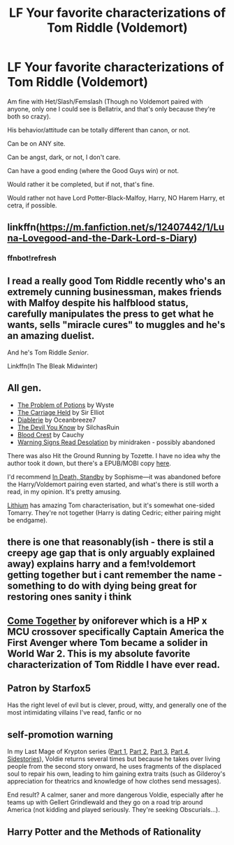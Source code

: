 #+TITLE: LF Your favorite characterizations of Tom Riddle (Voldemort)

* LF Your favorite characterizations of Tom Riddle (Voldemort)
:PROPERTIES:
:Author: SnarkyAndProud
:Score: 4
:DateUnix: 1579481047.0
:DateShort: 2020-Jan-20
:FlairText: Request
:END:
Am fine with Het/Slash/Femslash (Though no Voldemort paired with anyone, only one I could see is Bellatrix, and that's only because they're both so crazy).

His behavior/attitude can be totally different than canon, or not.

Can be on ANY site.

Can be angst, dark, or not, I don't care.

Can have a good ending (where the Good Guys win) or not.

Would rather it be completed, but if not, that's fine.

Would rather not have Lord Potter-Black-Malfoy, Harry, NO Harem Harry, et cetra, if possible.


** linkffn([[https://m.fanfiction.net/s/12407442/1/Luna-Lovegood-and-the-Dark-Lord-s-Diary]])
:PROPERTIES:
:Author: FavChanger
:Score: 6
:DateUnix: 1579481774.0
:DateShort: 2020-Jan-20
:END:

*** ffnbot!refresh
:PROPERTIES:
:Author: FavChanger
:Score: 1
:DateUnix: 1579601791.0
:DateShort: 2020-Jan-21
:END:


** I read a really good Tom Riddle recently who's an extremely cunning businessman, makes friends with Malfoy despite his halfblood status, carefully manipulates the press to get what he wants, sells "miracle cures" to muggles and he's an amazing duelist.

And he's Tom Riddle /Senior/.

Linkffn(In The Bleak Midwinter)
:PROPERTIES:
:Author: 15_Redstones
:Score: 5
:DateUnix: 1579499802.0
:DateShort: 2020-Jan-20
:END:


** All gen.

- [[http://archiveofourown.org/works/10588629/chapters/23404335][The Problem of Potions]] by Wyste
- [[https://archiveofourown.org/works/5601229/chapters/12905599][The Carriage Held]] by Sir Elliot
- [[https://archiveofourown.org/works/16697380/chapters/39160087][Diablerie]] by Oceanbreeze7
- [[https://archiveofourown.org/works/19312162/chapters/45935500][The Devil You Know]] by SilchasRuin
- [[https://archiveofourown.org/works/22022296][Blood Crest]] by Cauchy
- [[https://archiveofourown.org/works/4536774/chapters/10325370][Warning Signs Read Desolation]] by minidraken - possibly abandoned

There was also Hit the Ground Running by Tozette. I have no idea why the author took it down, but there's a EPUB/MOBI copy [[http://www.ff2ebook.com/archive.php?search=Hit+the+ground+running][here]].

I'd recommend [[https://archiveofourown.org/works/614577/chapters/1108217][In Death, Standby]] by Sophisme---it was abandoned before the Harry/Voldemort pairing even started, and what's there is still worth a read, in my opinion. It's pretty amusing.

[[https://archiveofourown.org/works/2296544][Lithium]] has amazing Tom characterisation, but it's somewhat one-sided Tomarry. They're not together (Harry is dating Cedric; either pairing might be endgame).
:PROPERTIES:
:Score: 4
:DateUnix: 1579542325.0
:DateShort: 2020-Jan-20
:END:


** there is one that reasonably(ish - there is stil a creepy age gap that is only arguably explained away) explains harry and a fem!voldemort getting together but i cant remember the name - something to do with dying being great for restoring ones sanity i think
:PROPERTIES:
:Author: randomredditor12345
:Score: 1
:DateUnix: 1579485083.0
:DateShort: 2020-Jan-20
:END:


** [[https://www.fanfiction.net/s/12490736/1/Come-Together][Come Together]] by oniforever which is a HP x MCU crossover specifically Captain America the First Avenger where Tom became a solider in World War 2. This is my absolute favorite characterization of Tom Riddle I have ever read.
:PROPERTIES:
:Author: FairyRave
:Score: 1
:DateUnix: 1579498347.0
:DateShort: 2020-Jan-20
:END:


** Patron by Starfox5

Has the right level of evil but is clever, proud, witty, and generally one of the most intimidating villains I've read, fanfic or no
:PROPERTIES:
:Author: chlorinecrownt
:Score: 1
:DateUnix: 1579500570.0
:DateShort: 2020-Jan-20
:END:


** *self-promotion warning*

In my Last Mage of Krypton series ([[https://www.fanfiction.net/s/12191520/1/The-Last-Mage-Of-Krypton][Part 1]], [[https://www.fanfiction.net/s/12357124/1/Rising-From-The-Shadows][Part 2]], [[https://www.fanfiction.net/s/12564837/1/A-Distant-Storm][Part 3]], [[https://www.fanfiction.net/s/12831094/1/A-Challenge-Unexpected][Part 4]], [[https://www.fanfiction.net/s/13202563/1/The-Kryptonian-Grimoire][Sidestories]]), Voldie returns several times but because he takes over living people from the second story onward, he uses fragments of the displaced soul to repair his own, leading to him gaining extra traits (such as Gilderoy's appreciation for theatrics and knowledge of how clothes send messages).

End result? A calmer, saner and more dangerous Voldie, especially after he teams up with Gellert Grindlewald and they go on a road trip around America (not kidding and played seriously. They're seeking Obscurials...).
:PROPERTIES:
:Author: BeardInTheDark
:Score: 1
:DateUnix: 1579508184.0
:DateShort: 2020-Jan-20
:END:


** Harry Potter and the Methods of Rationality
:PROPERTIES:
:Author: Lgamezp
:Score: 1
:DateUnix: 1579482443.0
:DateShort: 2020-Jan-20
:END:
